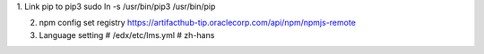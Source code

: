 1. Link pip to pip3
sudo ln -s /usr/bin/pip3 /usr/bin/pip

2. npm config set registry https://artifacthub-tip.oraclecorp.com/api/npm/npmjs-remote

3. Language setting
   # /edx/etc/lms.yml
   # zh-hans
